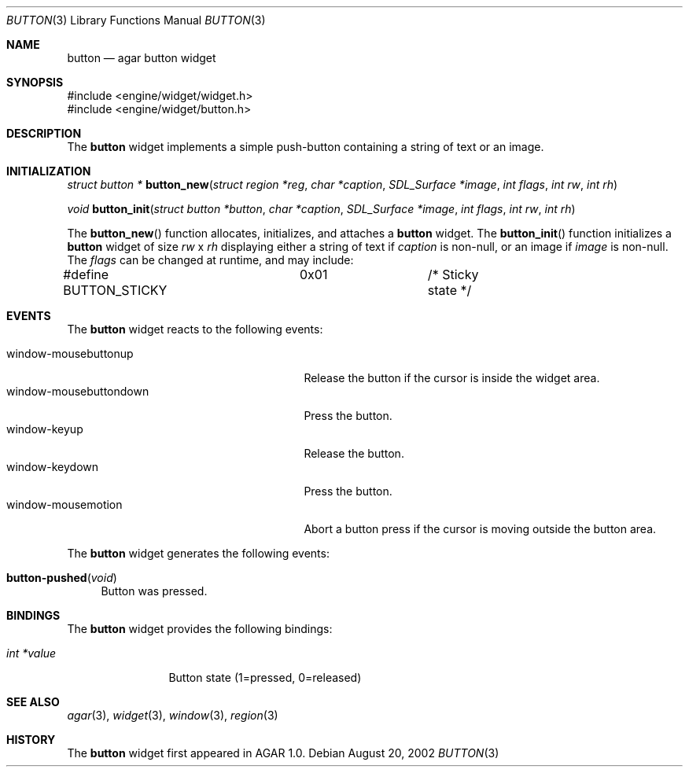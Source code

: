 .\"	$Csoft: button.3,v 1.10 2003/01/01 05:18:41 vedge Exp $
.\"
.\" Copyright (c) 2002, 2003 CubeSoft Communications, Inc.
.\" <http://www.csoft.org>
.\" All rights reserved.
.\"
.\" Redistribution and use in source and binary forms, with or without
.\" modification, are permitted provided that the following conditions
.\" are met:
.\" 1. Redistributions of source code must retain the above copyright
.\"    notice, this list of conditions and the following disclaimer.
.\" 2. Redistributions in binary form must reproduce the above copyright
.\"    notice, this list of conditions and the following disclaimer in the
.\"    documentation and/or other materials provided with the distribution.
.\" 
.\" THIS SOFTWARE IS PROVIDED BY THE AUTHOR ``AS IS'' AND ANY EXPRESS OR
.\" IMPLIED WARRANTIES, INCLUDING, BUT NOT LIMITED TO, THE IMPLIED
.\" WARRANTIES OF MERCHANTABILITY AND FITNESS FOR A PARTICULAR PURPOSE
.\" ARE DISCLAIMED. IN NO EVENT SHALL THE AUTHOR BE LIABLE FOR ANY DIRECT,
.\" INDIRECT, INCIDENTAL, SPECIAL, EXEMPLARY, OR CONSEQUENTIAL DAMAGES
.\" (INCLUDING BUT NOT LIMITED TO, PROCUREMENT OF SUBSTITUTE GOODS OR
.\" SERVICES; LOSS OF USE, DATA, OR PROFITS; OR BUSINESS INTERRUPTION)
.\" HOWEVER CAUSED AND ON ANY THEORY OF LIABILITY, WHETHER IN CONTRACT,
.\" STRICT LIABILITY, OR TORT (INCLUDING NEGLIGENCE OR OTHERWISE) ARISING
.\" IN ANY WAY OUT OF THE USE OF THIS SOFTWARE EVEN IF ADVISED OF THE
.\" POSSIBILITY OF SUCH DAMAGE.
.\"
.Dd August 20, 2002
.Dt BUTTON 3
.Os
.Sh NAME
.Nm button
.Nd agar button widget
.Sh SYNOPSIS
.Bd -literal
#include <engine/widget/widget.h>
#include <engine/widget/button.h>
.Ed
.Sh DESCRIPTION
The
.Nm
widget implements a simple push-button containing a string of text or
an image.
.Sh INITIALIZATION
.nr nS 1
.Ft "struct button *"
.Fn button_new "struct region *reg" "char *caption" "SDL_Surface *image" "int flags" "int rw" "int rh"
.Pp
.Ft void
.Fn button_init "struct button *button" "char *caption" "SDL_Surface *image" "int flags" "int rw" "int rh"
.nr nS 0
.Pp
The
.Fn button_new
function allocates, initializes, and attaches a
.Nm
widget.
The
.Fn button_init
function initializes a
.Nm
widget of size
.Fa rw
x
.Fa rh
displaying either a string of text if
.Fa caption
is non-null, or an image if
.Fa image
is non-null.
The
.Fa flags
can be changed at runtime, and may include:
.Pp
.Bd -literal
#define BUTTON_STICKY	0x01		/* Sticky state */
.Ed
.Sh EVENTS
The
.Nm
widget reacts to the following events:
.Pp
.Bl -tag -compact -width 25n
.It window-mousebuttonup
Release the button if the cursor is inside the widget area.
.It window-mousebuttondown
Press the button.
.It window-keyup
Release the button.
.It window-keydown
Press the button.
.It window-mousemotion
Abort a button press if the cursor is moving outside the button area.
.El
.Pp
The
.Nm
widget generates the following events:
.Pp
.Bl -tag -compact -width 2n
.It Fn button-pushed "void"
Button was pressed.
.El
.Sh BINDINGS
The
.Nm
widget provides the following bindings:
.Pp
.Bl -tag -compact -width "int *value"
.It Va int *value
Button state (1=pressed, 0=released)
.El
.Sh SEE ALSO
.Xr agar 3 ,
.Xr widget 3 ,
.Xr window 3 ,
.Xr region 3
.Sh HISTORY
The
.Nm
widget first appeared in AGAR 1.0.
